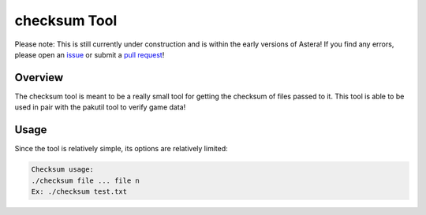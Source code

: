 checksum Tool
=============

Please note: This is still currently under construction and is within the early versions of Astera! If you find any errors, please open an `issue <https://github.com/tek256/astera/issues/>`_ or submit a `pull request <https://github.com/tek256/astera/compare>`_!


Overview 
^^^^^^^^

The checksum tool is meant to be a really small tool for getting the checksum of files passed to it. This tool is able to be used in pair with the pakutil tool to verify game data!

Usage
^^^^^

Since the tool is relatively simple, its options are relatively limited:

.. code-block::

    Checksum usage:
    ./checksum file ... file n
    Ex: ./checksum test.txt

